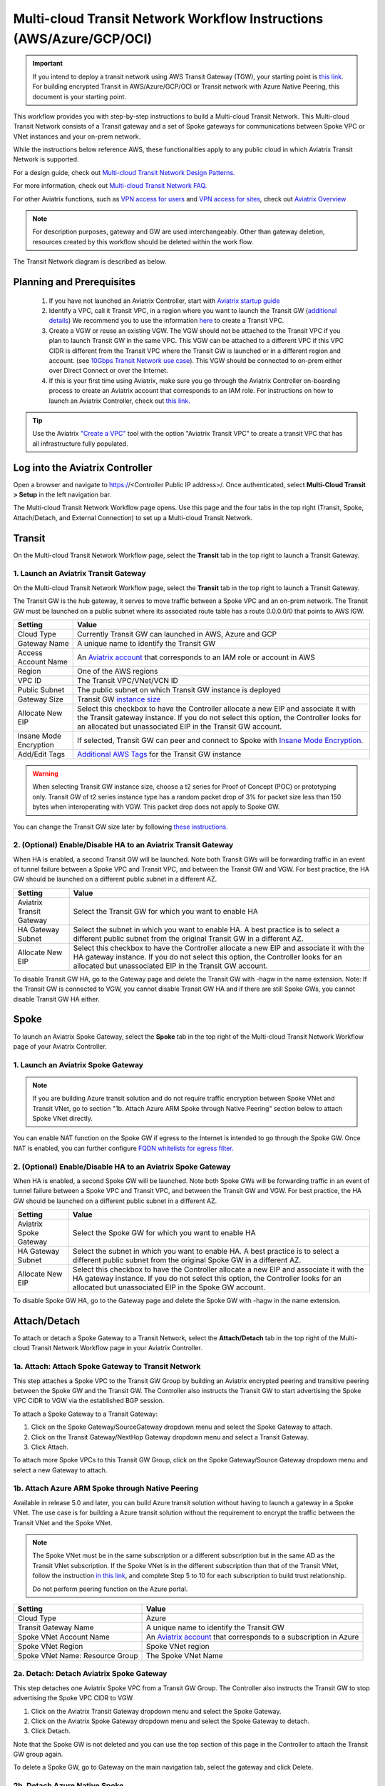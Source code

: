 .. meta::
  :description: Global Transit Network
  :keywords: Transit VPC, Transit hub, AWS Global Transit Network, Encrypted Peering, Transitive Peering, AWS VPC Peering, VPN


======================================================================
Multi-cloud Transit Network Workflow Instructions (AWS/Azure/GCP/OCI)
======================================================================

.. important::

 If you intend to deploy a transit network using AWS Transit Gateway (TGW), your starting point is `this link <https://docs.aviatrix.com/HowTos/tgw_plan.html>`_. For building encrypted Transit in AWS/Azure/GCP/OCI or Transit network with Azure Native Peering, this document is your starting point.

This workflow provides you with step-by-step instructions to build a Multi-cloud Transit Network. 
This Multi-cloud Transit Network consists of a Transit gateway and a set of Spoke gateways for communications between Spoke VPC or VNet instances and your on-prem network. 

While the instructions below reference AWS, these functionalities apply to any public cloud in which Aviatrix Transit Network is supported. 

For a design guide, check out `Multi-cloud Transit Network Design Patterns. <http://docs.aviatrix.com/HowTos/transitvpc_designs.html>`_ 

For more information, check out `Multi-cloud Transit Network FAQ. <http://docs.aviatrix.com/HowTos/transitvpc_faq.html>`_

For other Aviatrix functions, such as `VPN access for users <http://docs.aviatrix.com/HowTos/uservpn.html>`_ and `VPN access for sites <http://docs.aviatrix.com/HowTos/site2cloud_faq.html>`_, check out `Aviatrix Overview <http://docs.aviatrix.com/StartUpGuides/aviatrix_overview.html>`_

.. note::
   For description purposes, gateway and GW are used interchangeably.
   Other than gateway deletion, resources created by this workflow should be deleted within the work flow. 

The Transit Network diagram is described as below. 

|Test|

Planning and Prerequisites
---------------------------

 #. If you have not launched an Aviatrix Controller, start with `Aviatrix startup guide <http://docs.aviatrix.com/StartUpGuides/aviatrix-cloud-controller-startup-guide.html>`_
 #. Identify a VPC, call it Transit VPC, in a region where you want to launch the Transit GW (`additional details <./transit_spoke_aws_requirements.html>`__) We recommend you to use the information `here <https://docs.aviatrix.com/HowTos/create_vpc.html>`_ to create a Transit VPC. 
 #. Create a VGW or reuse an existing VGW. The VGW should not be attached to the Transit VPC if you plan to launch Transit GW in the same VPC. This VGW can be attached to a different VPC if this VPC CIDR is different from the Transit VPC where the Transit GW is launched or in a different region and account. (see `10Gbps Transit Network use case <http://docs.aviatrix.com/HowTos/transitvpc_designs.html#gbps-transit-vpc-design>`_). This VGW should be connected to on-prem either over Direct Connect or over the Internet.  
 #. If this is your first time using Aviatrix, make sure you go through the Aviatrix Controller on-boarding process to create an Aviatrix account that corresponds to an IAM role. For instructions on how to launch an Aviatrix Controller, check out `this link. <http://docs.aviatrix.com/StartUpGuides/aviatrix-cloud-controller-startup-guide.html>`_

.. tip::

  Use the Aviatrix `"Create a VPC" <https://docs.aviatrix.com/HowTos/create_vpc.html>`_ tool with the option "Aviatrix Transit VPC" to create a transit VPC that has all infrastructure fully populated. 

Log into the Aviatrix Controller
-------------------------------------------

Open a browser and navigate to https://<Controller Public IP address>/.  Once authenticated, select **Multi-Cloud Transit > Setup** in the left navigation bar.

The Multi-cloud Transit Network Workflow page opens. Use this page and the four tabs in the top right (Transit, Spoke, Attach/Detach, and External Connection) to set up a Multi-cloud Transit Network.

Transit
-------------------------------------------

On the Multi-cloud Transit Network Workflow page, select the **Transit** tab in the top right to launch a Transit Gateway.

1. Launch an Aviatrix Transit Gateway
^^^^^^^^^^^^^^^^^^^^^^^^^^^^^^^^^

On the Multi-cloud Transit Network Workflow page, select the **Transit** tab in the top right to launch a Transit Gateway.

The Transit GW is the hub gateway, it serves to move traffic between a Spoke VPC and an on-prem network.
The Transit GW must be launched on a public subnet where its associated route table has a route 0.0.0.0/0 that points to AWS IGW. 

|TVPC2|


==========================================      ==========
**Setting**                                     **Value**
==========================================      ==========
Cloud Type                                      Currently Transit GW can launched in AWS, Azure and GCP
Gateway Name                                    A unique name to identify the Transit GW
Access Account Name                                    An `Aviatrix account <http://docs.aviatrix.com/HowTos/aviatrix_account.html#account>`_ that corresponds to an IAM role or account in AWS
Region                                          One of the AWS regions
VPC ID                                          The Transit VPC/VNet/VCN ID 
Public Subnet                                   The public subnet on which Transit GW instance is deployed
Gateway Size                                    Transit GW `instance size <http://docs.aviatrix.com/HowTos/gateway.html#select-gateway-size>`_
Allocate New EIP                                Select this checkbox to have the Controller allocate a new EIP and associate it with the Transit gateway instance. If you do not select this option, the Controller looks for an allocated but unassociated EIP in the Transit GW account. 
Insane Mode Encryption                          If selected, Transit GW can peer and connect to Spoke with `Insane Mode Encryption <https://docs.aviatrix.com/HowTos/gateway.html#insane-mode-encryption>`_.
Add/Edit Tags                                   `Additional AWS Tags <http://docs.aviatrix.com/HowTos/gateway.html#add-edit-tags>`_ for the Transit GW instance
==========================================      ==========

.. Warning:: When selecting Transit GW instance size, choose a t2 series for Proof of Concept (POC) or prototyping only. Transit GW of t2 series instance type has a random packet drop of 3% for packet size less than 150 bytes when interoperating with VGW. This packet drop does not apply to Spoke GW.  

You can change the Transit GW size later by following `these instructions. <http://docs.aviatrix.com/HowTos/transitvpc_faq.html#how-do-i-resize-transit-gw-instance>`_


2. (Optional) Enable/Disable HA to an Aviatrix Transit Gateway
^^^^^^^^^^^^^^^^^^^^^^^^^^^^^^^^^

When HA is enabled, a second Transit GW will be launched. Note both Transit GWs will be forwarding traffic in an event of tunnel failure between a Spoke VPC and Transit VPC, and between the Transit GW and VGW. For best practice, the HA GW should be launched on a different public subnet in a different AZ. 

|HAVPC|

==========================================      ==========
**Setting**                                     **Value**
==========================================      ==========
Aviatrix Transit Gateway                                      Select the Transit GW for which you want to enable HA
HA Gateway Subnet                                    Select the subnet in which you want to enable HA. A best practice is to select a different public subnet from the original Transit GW in a different AZ.
Allocate New EIP                                    Select this checkbox to have the Controller allocate a new EIP and associate it with the HA gateway instance. If you do not select this option, the Controller looks for an allocated but unassociated EIP in the Transit GW account.
==========================================      ==========

To disable Transit GW HA, go to the Gateway page and delete the Transit GW with -hagw in the name extension. Note: If the Transit GW is connected to VGW, you cannot disable Transit GW HA and if there are still Spoke GWs, you cannot disable
Transit GW HA either. 

Spoke
-------------------------

To launch an Aviatrix Spoke Gateway, select the **Spoke** tab in the top right of the Multi-cloud Transit Network Workflow page of your Aviatrix Controller.

1. Launch an Aviatrix Spoke Gateway
^^^^^^^^^^^^^^^^^^^^^^^^^^^^^^^^^

.. Note::

 If you are building Azure transit solution and do not require traffic encryption between Spoke VNet and Transit VNet, go to section "1b. Attach Azure ARM Spoke through Native Peering" section below to attach Spoke VNet directly. 

|launchSpokeGW|

==========================================      ==========
**Setting**                                     **Value**
==========================================      ==========
Cloud Type                                      Spoke GW can be launched in AWS and Azure
Gateway Name                                    A unique name to identify the Spoke GW
Access Account Name                                    An `Aviatrix account <http://docs.aviatrix.com/HowTos/aviatrix_account.html#account>`_ that corresponds to an IAM role or account in AWS
Region                                          One of the AWS regions
VPC ID                                          The Spoke VPC-id
Public Subnet                                   The public subnet where the Spoke GW instance is deployed
Gateway Size                                    Spoke GW `instance size <http://docs.aviatrix.com/HowTos/gateway.html#select-gateway-size>`_
Enable SNAT                                     Select the option if the Spoke GW will also be the NAT gateway for the Spoke VPC
Enable BGP                                Select this option to enable BGP for this Spoke GW
Allocate New EIP                                If selected, the Controller allocates a new EIP and associate it with the gateway instance. If not selected, the Controller looks for an allocated but unassociated EIP in the Transit GW account.
Insane Mode Encryption                          If selected, Transit GW can peer and connect to Spoke with `Insane Mode Encryption <https://docs.aviatrix.com/HowTos/gateway.html#insane-mode-encryption>`_.
Add/Edit Tags                                   `Additional AWS Tags <http://docs.aviatrix.com/HowTos/gateway.html#add-edit-tags>`_ for the Transit GW instance
==========================================      ==========

You can enable NAT function on the Spoke GW if egress to the Internet is intended to 
go through the Spoke GW. Once NAT is enabled, you can further configure `FQDN whitelists for egress filter. <http://docs.aviatrix.com/HowTos/FQDN_Whitelists_Ref_Design.html>`_

2. (Optional) Enable/Disable HA to an Aviatrix Spoke Gateway
^^^^^^^^^^^^^^^^^^^^^^^^^^^^^^^^^

When HA is enabled, a second Spoke GW will be launched. Note both Spoke GWs will be forwarding traffic in an event of tunnel failure between a Spoke VPC and Transit VPC, and between the Transit GW and VGW. For best practice, the HA GW should be launched on a different public subnet in a different AZ. 

|HAVPC|

==========================================      ==========
**Setting**                                     **Value**
==========================================      ==========
Aviatrix Spoke Gateway                                      Select the Spoke GW for which you want to enable HA
HA Gateway Subnet                                    Select the subnet in which you want to enable HA. A best practice is to select a different public subnet from the original Spoke GW in a different AZ.
Allocate New EIP                                    Select this checkbox to have the Controller allocate a new EIP and associate it with the HA gateway instance. If you do not select this option, the Controller looks for an allocated but unassociated EIP in the Spoke GW account.
==========================================      ==========

To disable Spoke GW HA, go to the Gateway page and delete the Spoke GW with  -hagw in the name extension.

Attach/Detach
---------------------------------------

To attach or detach a Spoke Gateway to a Transit Network, select the **Attach/Detach** tab in the top right of the Multi-cloud Transit Network Workflow page in your Aviatrix Controller.

1a. Attach: Attach Spoke Gateway to Transit Network
^^^^^^^^^^^^^^^^^^^^^^^^^^^^^^^^^^^^^^^^^^^^

This step attaches a Spoke VPC to the Transit GW Group by building an Aviatrix encrypted peering and transitive peering between the Spoke GW and the Transit GW. The Controller also instructs the Transit GW to start advertising the Spoke VPC CIDR to VGW via the established BGP session.

|AttachSpokeGW|

To attach a Spoke Gateway to a Transit Gateway:

#. Click on the Spoke Gateway/SourceGateway dropdown menu and select the Spoke Gateway to attach.
#. Click on the Transit Gateway/NextHop Gateway dropdown menu and select a Transit Gateway.
#. Click Attach.

To attach more Spoke VPCs to this Transit GW Group, click on the Spoke Gateway/Source Gateway dropdown menu and select a new Gateway to attach. 

1b. Attach Azure ARM Spoke through Native Peering
^^^^^^^^^^^^^^^^^^^^^^^^^^^^^^^^^^^^^^^^^^^^^^^^^^^^

Available in release 5.0 and later, you can build Azure transit solution without having to launch a gateway in a Spoke VNet. The use case is for building a Azure transit solution without the requirement to encrypt the traffic between the Transit VNet and the Spoke VNet. 

|azure_native_transit2|

.. Note::

  The Spoke VNet must be in the same subscription or a different subscription but in the same AD as the Transit VNet subscription. If the Spoke VNet is in the different subscription than that of the Transit VNet, follow the instruction `in this link  <https://docs.microsoft.com/en-us/azure/virtual-network/create-peering-different-subscriptions>`_, and complete Step 5 to 10 for each subscription to build trust relationship. 

  Do not perform peering function on the Azure portal.

==========================================      ==========
**Setting**                                     **Value**
==========================================      ==========
Cloud Type                                      Azure
Transit Gateway Name                            A unique name to identify the Transit GW
Spoke VNet Account Name                         An `Aviatrix account <http://docs.aviatrix.com/HowTos/aviatrix_account.html#account>`_ that corresponds to a subscription in Azure
Spoke VNet Region                                          Spoke VNet region
Spoke VNet Name: Resource Group                                 The Spoke VNet Name
==========================================      ==========

2a. Detach: Detach Aviatrix Spoke Gateway
^^^^^^^^^^^^^^^^^^^^^^^^^^^^^^^^^^^^^

This step detaches one Aviatrix Spoke VPC from a Transit GW Group. 
The Controller also instructs the Transit GW to stop advertising the Spoke VPC CIDR 
to VGW. 

#. Click on the Aviatrix Transit Gateway dropdown menu and select the Spoke Gateway.
#. Click on the Aviatrix Spoke Gateway dropdown menu and select the Spoke Gateway to detach.
#. Click Detach.

Note that the Spoke GW is not deleted and you can use the top section of this page in the Controller to attach the Transit GW group again. 

To delete a Spoke GW, go to Gateway on the main navigation tab, select the gateway and click Delete. 

2b. Detach Azure Native Spoke
^^^^^^^^^^^^^^^^^^^^^^^^^^^^^^^^^

This step detach an Azure Native Spoke from an Aviatrix Transit Gateway.

#. Click on the Aviatrix Transit Gateway Name dropdown menu and select the Transit Gateway.
#. Click on the Spoke VNet dropdown menu and select the name of the Spoke VNet to detach.
#. Click Detach.

Add More Spoke VPCs
^^^^^^^^^^^^^^^^^^^^^^^^^^^^^^^^^

Repeat steps 1a and 1b to add more Spoke VPCs to the Transit GW group.

|SpokeVPC|

External Device
-------------------------------------

To connect to or disconnect from an AWS VGW, External Device, or Azure VNG, select the **External Device** tab in the top right of the Multi-cloud Transit Network Workflow page in your Aviatrix Controller.

1. Connect: Connect to VGW/External Device/Azure VNG
^^^^^^^^^^^^^^^^^^^^^^^^^^^^^^^^^^^^^^^^^^^^^^^^^

.. tip::

 If you do not see the Transit GW you just created, refresh the browser.

This page displays the three options to connect to a Transit GW to an on-prem network. Choose one option that meets your network requirements.  

 - AWS VGW (This is the default setting)
 - External Device (over Direct Connect or over Internet)
 - Azure VNG 

as shown below. 

|transit_to_onprem-2|

==========================================      ================  ===============  ===============   ==================
**Transit Gateway Connect Type**                 **Performance**   **HA**           Route Limit       Deployment notes
==========================================      ================  ===============  ===============   ==================
AWS VGW                                         1.25Gbps          Active/Active    100                VGW should be detached. Use the `instruction here <https://aws.amazon.com/premiumsupport/knowledge-center/create-vpn-direct-connect/>`_ to build encryption between VGW and on-prem router. 
External Device                                 Up to 10Gbps      Active/Standby   Unlimited          VGW should be attached. Aviatrix Transit Gateway establishes BGP + IPSEC with on-prem router. 
Azure VNG                                       10Gbps            Active/Active    Unlimited          VNG should be attached. 
==========================================      ================  ===============  ===============   ==================

AWS VGW (VPN Gateway)
^^^^^^^^^^^^^^^^^^^^^^^^^^^

Aviatrix automates the process of discovering and connecting to AWS VGW. The instruction below is for connecting Aviatrix Transit GW to AWS VGW. 

Before executing this step, a VGW must have already been created on AWS console. 

Select the VGW ID in the drop down menu. 

As a result of this step, a Customer Gateway and a Site2Cloud Connection between the VGW to the Aviatrix Transit GW will be automatically created.  The site2cloud IPSEC tunnel establishes a BGP session to exchange routes between on-prem and the cloud.  You also can view them under Customer Gateways and Site-to-Site VPN Connections of the AWS console.

.. important::

  You are responsible for building the connection between VGW and on-prem. The connection is either over the Internet, over Direct Connect or both. 

  We support two patterns of connections: Detached VGW and Attached VGW. The VGW should not be attached to the Transit VPC.

  Currently, only one connection is supported on a specific Transit Gateway/VPC, regardless of which of the three options above is chosen.

|VGW|

==========================      ==========
**Setting**                     **Value**
==========================      ==========
VPC ID                          The Transit VPC ID where Transit GW was launched
Connection Name                 A unique name to identify the connection to VGW 
Aviatrix Gateway BCP ASN             The BGP AS number the Transit GW will use to exchange routes with VGW
Primary Aviatrix Gateway           The Transit GW you created in Step 1
AWS VGW Account Name            The Aviatrix account that VGW is created with. This account could be the same as the account used by Transit GW, or it could be by a different account
VGW Region                      The AWS region where VGW is created
VGW ID                          VGW that is created in the VGW Region in the AWS VGW Account
==========================      ==========

Note that the Aviatrix Transit GW can connect to a VGW that belongs to a different AWS account in a different region. 

It takes a few minutes for the VPN connection to come up and routes from VGW 
to be propagated. When the IPSEC tunnel with a VGW is up, the Controller admin should receive an email notification.

If you log in to AWS Console and select "service VPC" in the region where the VGW is, you should see Customer Gateway and VPN Connections have been created. Do not delete or modify them from AWS Console. These resources are deleted 
if you Disconnect the VGW. 

You can check if routes are properly propagated by going to Advanced Config at the 
navigation bar, and selecting BGP. Select the Transit GW, click details. 
The learned routes should be the list of the routes propagated from VGW. 
Scroll down to see the total number of learned routes. 

External Device
^^^^^^^^^^^^^^^^^^^^^^^^^^^
The External Device option allows you to build IPSEC tunnel, GRE tunnel or Ethernet LAN directly to on-prem or in the cloud device. It bypasses the AWS VGW or Azure VPN gateway for exchanging routes with on-prem, thus overcoming the route limit by these native services. 

To learn how to leverage External Device to connect to variety of devices, read more about `External Device FAQ. <https://docs.aviatrix.com/HowTos/transitgw_external.html>`_ 
Follow the instructions in `this link <https://docs.aviatrix.com/HowTos/transitgw_external.html#how-to-configure>`_  to complete this Step. 

Azure VNG
^^^^^^^^^^^^^^^^

With this option, data packets are forwarded natively to on-prem through Azure Virtual Network Gateway (VNG) either over 
Express Route or Internet, and in the meantime, Aviatrix Transit Gateways are inserted in the data path between VNG and Spoke VNet. This allows you to run advanced function such as firewall inspection for on-prem to Spoke and between the Spokes.  

See `Multi-cloud Transit Integration with Azure VNG <https://docs.aviatrix.com/HowTos/integrate_transit_gateway_with_expressroute.html>`_. 

Disconnect: Disconnect AWS VGW/External Device/Azure VNG
^^^^^^^^^^^^^^^^^^^^^^^^^^^^^^^^^^^^^^^^^^^^^^^^^^^^^^^

Use this section to disconnect AWS VGW/External Device/Azure VNG connections. 

To disconnect or detach one of these connections:

#. Click on the **Connection Name** dropdown menu and select the connection to disconnect.
#. Click Detach.

View the Network Topology
-------------------------------------

After setting up your Multi-cloud Transit Network Workflow, you can view the network topology by going to the Dashboard and reviewing the Map View.

Troubleshoot BGP
--------------------------

To troubleshoot BGP:
#. Under `Advanced Config` on the main navigation bar, click BGP. The Transit GW will have BGP Mode as Enabled. 
#. Click the Transit GW and click Details to see Advertised Networks and Learned Networks. 

Learned Networks are network CIDR blocks that BGP learned from VGW. Advertised Networks are Spoke VPC CIDRs. 

You can also click Diagnostics. Select one of the show commands or type in yourself if you know the commands to see more BGP details. 

To troubleshooting connectivity between a Spoke VPC instance and a on-prem host, follow `these steps. <http://docs.aviatrix.com/HowTos/transitvpc_faq.html#an-instance-in-a-spoke-vpc-cannot-communicate-with-on-prem-network-how-do-i-troubleshoot>`_

Disable Transit GW HA
--------------------------

If you need to disable a Transit GW HA (for example, if you deployed it in the wrong subnet or AZ), use the Gateway page to do so. A best practice is to make sure there is no traffic going through the backup Transit GW before disabling it.

#. Go to the Gateway page and locate the Transit GW with "-hagw" in the gateway name extension.
#. Highlight the gateway and click Delete. 

Note that the Transit GW and its backup companion are in an active/active state, that is, both gateways could be forwarding traffic. As noted above, a best practice is to make sure there is no traffic going through the backup Transit GW before disabling it.

Transit Network APIs
-------------------------

There are multiple resources to help you automate Transit Network setup. Note that if you are building a Transit Network following the workflow, you should follow the `Terraform example <http://docs.aviatrix.com/HowTos/Setup_Transit_Network_Terraform.html>`_.
 
Extras
-----------

The above workflow abstracts and combines multiple existing Aviatrix features, such `Encrypted Peering <http://docs.aviatrix.com/HowTos/peering.html>`_, `Transitive Peering <http://docs.aviatrix.com/HowTos/TransPeering.html>`_ and `Site2Cloud <http://docs.aviatrix.com/HowTos/site2cloud.html>`_ to bring you a wizard like experience so that you do not go to multiple pages on the Controller console when building the Transit network.

After you have built the Transit GW and Spokes, you can view the connection between Transit GW and VGW on the Site2Cloud page. You can also see the Spoke to Transit GW connections on the Peering page. 

.. Important::

  Stay on the Transit Network page for any Spoke gateway and Transit GW actions such as attaching a Spoke, detaching a Spoke, connecting to VGW and disconnecting from a VGW. Do not go to any other pages for these actions. For deleting a Spoke gateway or Transit gateway, go to the Gateway page, select the gateway and delete. 


.. |Test| image:: transitvpc_workflow_media/SRMC.png
   :width: 5.55625in
   :height: 3.26548in

.. |TVPC2| image:: transitvpc_workflow_media/TVPC2.png
   :scale: 60%

.. |HAVPC| image:: transitvpc_workflow_media/HAVPC.png
   :scale: 60%

.. |VGW| image:: transitvpc_workflow_media/connectVGW.png
   :scale: 50%

.. |launchSpokeGW| image:: transitvpc_workflow_media/launchSpokeGW.png
   :scale: 50%

.. |AttachSpokeGW| image:: transitvpc_workflow_media/AttachSpokeGW.png
   :scale: 50%

.. |SpokeVPC| image:: transitvpc_workflow_media/SpokeVPC.png
   :scale: 50%

.. |transit_to_onprem| image:: transitvpc_workflow_media/transit_to_onprem.png
   :scale: 40%

.. |transit_to_onprem-2| image:: transitvpc_workflow_media/transit_to_onprem-2.png
   :scale: 40%

.. |azure_native_transit2| image:: transitvpc_workflow_media/azure_native_transit2.png
   :scale: 30%

.. |transit_approval| image:: transitvpc_workflow_media/transit_approval.png
   :scale: 30%

.. disqus::
